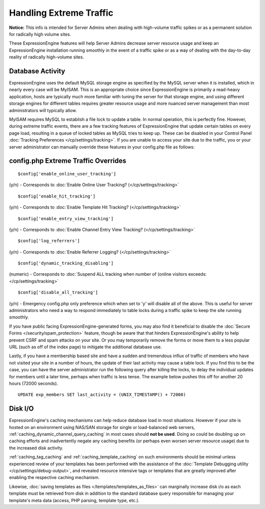 Handling Extreme Traffic
========================

**Notice:** This info is intended for Server Admins when dealing with
high-volume traffic spikes or as a permanent solution for radically high
volume sites.


These ExpressionEngine features will help Server Admins decrease server
resource usage and keep an ExpressionEngine installation running
smoothly in the event of a traffic spike or as a way of dealing with the
day-to-day reality of radically high-volume sites.

Database Activity
-----------------

ExpressionEngine uses the default MySQL storage engine as specified by
the MySQL server when it is installed, which in nearly every case will
be MyISAM. This is an appropriate choice since ExpressionEngine is
primarily a read-heavy application, hosts are typically much more
familiar with tuning the server for that storage engine, and using
different storage engines for different tables requires greater resource
usage and more nuanced server management than most administrators will
typically allow.

MyISAM requires MySQL to establish a file lock to update a table. In
normal operation, this is perfectly fine. However, during extreme
traffic events, there are a few tracking features of ExpressionEngine
that update certain tables on every page load, resulting in a queue of
locked tables as MySQL tries to keep up. These can be disabled in your
Control Panel :doc:`Tracking Preferences
</cp/settings/tracking>`. If you are unable to access your site
due to the traffic, you or your server administrator can manually
override these features in your config.php file as follows:

config.php Extreme Traffic Overrides
------------------------------------

::

	$config['enable_online_user_tracking']
	
(y/n) - Corresponds to :doc:`Enable Online User Tracking?
(</cp/settings/tracking>`

::

	$config['enable_hit_tracking']

(y/n) - Corresponds to :doc:`Enable Template Hit Tracking?
(</cp/settings/tracking>`

::
	
	$config['enable_entry_view_tracking']

(y/n) - Corresponds to :doc:`Enable Channel Entry View Tracking?
(</cp/settings/tracking>`

::

	$config['log_referrers']

(y/n) - Corresponds to :doc:`Enable Referrer Logging?
(</cp/settings/tracking>`

::

	$config['dynamic_tracking_disabling']

(numeric) - Corresponds to :doc:`Suspend ALL tracking when number of
(online visitors exceeds: </cp/settings/tracking>`

::

	$config['disable_all_tracking']

(y/n) - Emergency config.php only preference which when set to 'y' will disable all of the above. This is useful for server administrators who need a way to respond immediately to table locks during a traffic spike to keep the site running smoothly.

If you have public facing ExpressionEngine-generated forms, you may also
find it beneficial to disable the :doc:`Secure Forms </security/spam_protection>`
feature, though be aware that that hinders ExpressionEngine's ability to
help prevent CSRF and spam attacks on your site. Or you may temporarily
remove the forms or move them to a less popular URL (such as off of the
index page) to mitigate the additional database use.

Lastly, if you have a membership based site and have a sudden and
tremendous influx of traffic of members who have not visited your site
in a number of hours, the update of their last activity may cause a
table lock. If you find this to be the case, you can have the server
administrator run the following query after killing the locks, to delay
the individual updates for members until a later time, perhaps when
traffic is less tense. The example below pushes this off for another 20
hours (72000 seconds). 

::

	UPDATE exp_members SET last_activity = (UNIX_TIMESTAMP() + 72000)


Disk I/O
--------

ExpressionEngine's caching mechanisms can help reduce database load in
most situations. However if your site is hosted on an environment using
NAS/SAN storage for single or load-balanced web servers,
:ref:`caching_dynamic_channel_query_caching` in most cases should **not
be used**. Doing so could be doubling up on caching efforts and
inadvertently negate any caching benefits (or perhaps even worsen server
resource usage) due to the increased disk activity.

:ref:`caching_tag_caching` and :ref:`caching_template_caching` on such
environments should be minimal unless experienced review of your
templates has been performed with the assistance of the :doc:`Template
Debugging utility </cp/settings/debug-output>`, and
revealed resource intensive tags or templates that are greatly improved
after enabling the respective caching mechanism.

Likewise, :doc:`saving templates as files
</templates/templates_as_files>` can marginally increase disk i/o as
each template must be retrieved from disk in addition to the standard
database query responsible for managing your template's meta data
(access, PHP parsing, template type, etc.).
